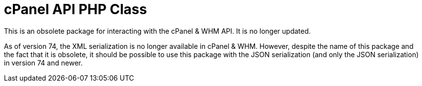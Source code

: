 = cPanel API PHP Class

This is an obsolete package for interacting with the cPanel & WHM API.  It is no
longer updated.

As of version 74, the XML serialization is no longer available in cPanel & WHM.
However, despite the name of this package and the fact that it is obsolete, it
should be possible to use this package with the JSON serialization (and only the
JSON serialization) in version 74 and newer.
